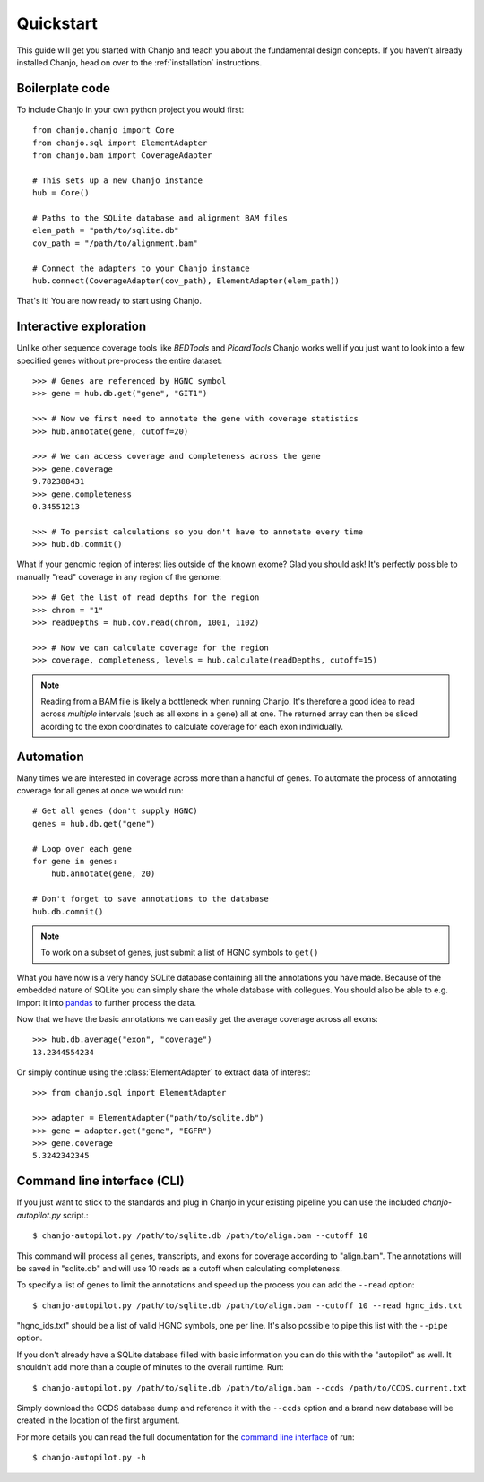 ..  _quickstart:

Quickstart
============
This guide will get you started with Chanjo and teach you about the fundamental design concepts. If you haven't already installed Chanjo, head on over to the :ref:`installation` instructions.

Boilerplate code
--------------------
To include Chanjo in your own python project you would first::

    from chanjo.chanjo import Core
    from chanjo.sql import ElementAdapter
    from chanjo.bam import CoverageAdapter

    # This sets up a new Chanjo instance
    hub = Core()

    # Paths to the SQLite database and alignment BAM files
    elem_path = "path/to/sqlite.db"
    cov_path = "/path/to/alignment.bam"

    # Connect the adapters to your Chanjo instance
    hub.connect(CoverageAdapter(cov_path), ElementAdapter(elem_path))

That's it! You are now ready to start using Chanjo.

Interactive exploration
------------------------
Unlike other sequence coverage tools like `BEDTools` and `PicardTools` Chanjo works well if you just want to look into a few specified genes without pre-process the entire dataset::

    >>> # Genes are referenced by HGNC symbol
    >>> gene = hub.db.get("gene", "GIT1")

    >>> # Now we first need to annotate the gene with coverage statistics
    >>> hub.annotate(gene, cutoff=20)

    >>> # We can access coverage and completeness across the gene
    >>> gene.coverage
    9.782388431
    >>> gene.completeness
    0.34551213

    >>> # To persist calculations so you don't have to annotate every time
    >>> hub.db.commit()

What if your genomic region of interest lies outside of the known exome? Glad you should ask! It's perfectly possible to manually "read" coverage in any region of the genome::
    
    >>> # Get the list of read depths for the region
    >>> chrom = "1"
    >>> readDepths = hub.cov.read(chrom, 1001, 1102)

    >>> # Now we can calculate coverage for the region
    >>> coverage, completeness, levels = hub.calculate(readDepths, cutoff=15)

.. note::

    Reading from a BAM file is likely a bottleneck when running Chanjo. It's therefore a good idea to read across *multiple* intervals (such as all exons in a gene) all at one. The returned array can then be sliced acording to the exon coordinates to calculate coverage for each exon individually.


Automation
------------
Many times we are interested in coverage across more than a handful of genes. To automate the process of annotating coverage for all genes at once we would run::

    # Get all genes (don't supply HGNC)
    genes = hub.db.get("gene")

    # Loop over each gene
    for gene in genes:
        hub.annotate(gene, 20)

    # Don't forget to save annotations to the database
    hub.db.commit()

.. note::
    To work on a subset of genes, just submit a list of HGNC symbols to ``get()``

What you have now is a very handy SQLite database containing all the annotations you have made. Because of the embedded nature of SQLite you can simply share the whole database with collegues. You should also be able to e.g. import it into `pandas <http://pandas.pydata.org/>`_ to further process the data.

Now that we have the basic annotations we can easily get the average coverage across all exons::

    >>> hub.db.average("exon", "coverage")
    13.2344554234

Or simply continue using the :class:`ElementAdapter` to extract data of interest::

    >>> from chanjo.sql import ElementAdapter

    >>> adapter = ElementAdapter("path/to/sqlite.db")
    >>> gene = adapter.get("gene", "EGFR")
    >>> gene.coverage
    5.3242342345

Command line interface (CLI)
-----------------------------
If you just want to stick to the standards and plug in Chanjo in your existing pipeline you can use the included `chanjo-autopilot.py` script.::

    $ chanjo-autopilot.py /path/to/sqlite.db /path/to/align.bam --cutoff 10

This command will process all genes, transcripts, and exons for coverage according to "align.bam". The annotations will be saved in "sqlite.db" and will use 10 reads as a cutoff when calculating completeness.

To specify a list of genes to limit the annotations and speed up the process you can add the ``--read`` option::

    $ chanjo-autopilot.py /path/to/sqlite.db /path/to/align.bam --cutoff 10 --read hgnc_ids.txt

"hgnc_ids.txt" should be a list of valid HGNC symbols, one per line. It's also possible to pipe this list with the ``--pipe`` option.

If you don't already have a SQLite database filled with basic information you can do this with the "autopilot" as well. It shouldn't add more than a couple of minutes to the overall runtime. Run::

    $ chanjo-autopilot.py /path/to/sqlite.db /path/to/align.bam --ccds /path/to/CCDS.current.txt

Simply download the CCDS database dump and reference it with the ``--ccds`` option and a brand new database will be created in the location of the first argument.

For more details you can read the full documentation for the `command line interface <cli>`_ of run::

    $ chanjo-autopilot.py -h
